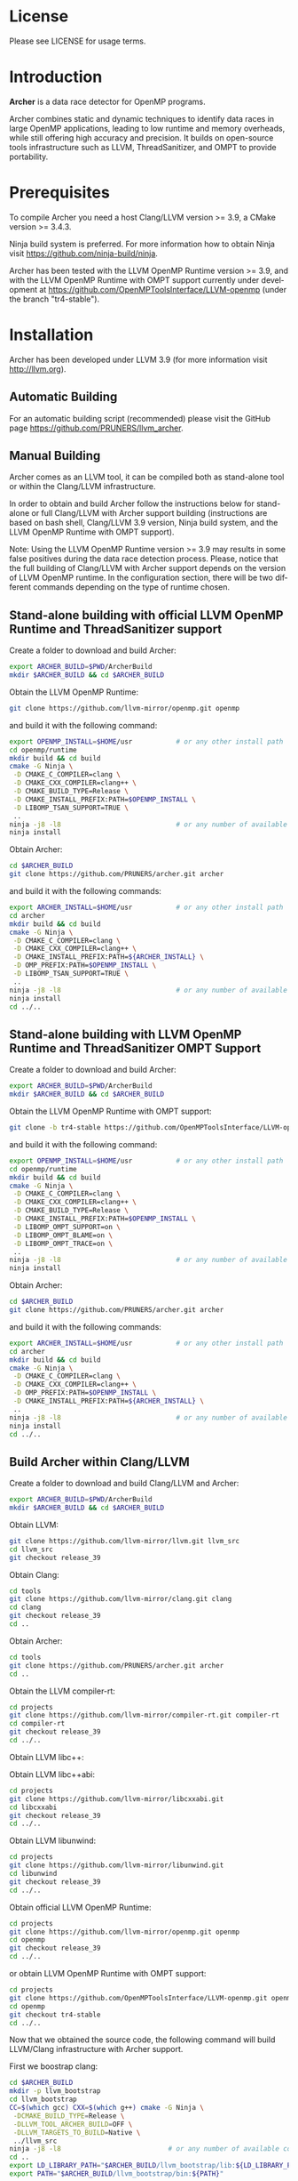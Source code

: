 #+DESCRIPTION: Archer, a data race detection tool for large OpenMP applications
#+LANGUAGE: en
#+OPTIONS:  H:3 num:t toc:t \n:nil @:t ::t |:t ^:t -:t f:t *:t <:t
#+OPTIONS:  skip:nil d:nil todo:t pri:nil tags:not-in-toc

#+EXPORT_SELECT_TAGS: export
#+EXPORT_EXCLUDE_TAGS: noexport
#+LINK_UP:
#+LINK_HOME:
#+XSLT:

* License
Please see LICENSE for usage terms.

* Introduction
#+HTML: <img src="resources/images/archer_logo.png" hspace="5" vspace="5" height="45%" width="45%" alt="Archer Logo" title="Archer" align="right" />

*Archer* is a data race detector for OpenMP programs.
# <span style="font-weight: bold; font-variant: small-caps">archer</span>

Archer combines static and dynamic techniques to identify data races
in large OpenMP applications, leading to low runtime and memory
overheads, while still offering high accuracy and precision. It builds
on open-source tools infrastructure such as LLVM, ThreadSanitizer, and
OMPT to provide portability.

* Prerequisites
To compile Archer you need a host Clang/LLVM version >= 3.9, a
CMake version >= 3.4.3.

Ninja build system is preferred. For more information how to obtain
Ninja visit https://github.com/ninja-build/ninja.

Archer has been tested with the LLVM OpenMP Runtime version >= 3.9,
and with the LLVM OpenMP Runtime with OMPT support currently under
development at https://github.com/OpenMPToolsInterface/LLVM-openmp
(under the branch "tr4-stable").

* Installation
Archer has been developed under LLVM 3.9 (for more information visit
http://llvm.org).

** Automatic Building
For an automatic building script (recommended) please visit the GitHub
page https://github.com/PRUNERS/llvm_archer.

** Manual Building
Archer comes as an LLVM tool, it can be compiled both as stand-alone
tool or within the Clang/LLVM infrastructure.

In order to obtain and build Archer follow the instructions below for
stand-alone or full Clang/LLVM with Archer support building
(instructions are based on bash shell, Clang/LLVM 3.9 version, Ninja
build system, and the LLVM OpenMP Runtime with OMPT support).

Note: Using the LLVM OpenMP Runtime version >= 3.9 may results in some
false positives during the data race detection process. Please, notice
that the full building of Clang/LLVM with Archer support depends on
the version of LLVM OpenMP runtime. In the configuration section, there
will be two different commands depending on the type of runtime
chosen.

** Stand-alone building with official LLVM OpenMP Runtime and ThreadSanitizer support

Create a folder to download and build Archer:

#+BEGIN_SRC bash :exports code
  export ARCHER_BUILD=$PWD/ArcherBuild
  mkdir $ARCHER_BUILD && cd $ARCHER_BUILD
#+END_SRC

Obtain the LLVM OpenMP Runtime:

#+BEGIN_SRC bash :exports code
  git clone https://github.com/llvm-mirror/openmp.git openmp
#+END_SRC

and build it with the following command:

#+BEGIN_SRC bash :exports code
  export OPENMP_INSTALL=$HOME/usr           # or any other install path
  cd openmp/runtime
  mkdir build && cd build
  cmake -G Ninja \
   -D CMAKE_C_COMPILER=clang \
   -D CMAKE_CXX_COMPILER=clang++ \
   -D CMAKE_BUILD_TYPE=Release \
   -D CMAKE_INSTALL_PREFIX:PATH=$OPENMP_INSTALL \
   -D LIBOMP_TSAN_SUPPORT=TRUE \
   ..
  ninja -j8 -l8                             # or any number of available cores
  ninja install
#+END_SRC

Obtain Archer:

#+BEGIN_SRC bash :exports code
  cd $ARCHER_BUILD
  git clone https://github.com/PRUNERS/archer.git archer
#+END_SRC

and build it with the following commands:

#+BEGIN_SRC bash :exports code
  export ARCHER_INSTALL=$HOME/usr           # or any other install path
  cd archer
  mkdir build && cd build
  cmake -G Ninja \
   -D CMAKE_C_COMPILER=clang \
   -D CMAKE_CXX_COMPILER=clang++ \
   -D CMAKE_INSTALL_PREFIX:PATH=${ARCHER_INSTALL} \
   -D OMP_PREFIX:PATH=$OPENMP_INSTALL \
   -D LIBOMP_TSAN_SUPPORT=TRUE \
   ..
  ninja -j8 -l8                             # or any number of available cores
  ninja install
  cd ../..
#+END_SRC

** Stand-alone building with LLVM OpenMP Runtime and ThreadSanitizer OMPT Support

Create a folder to download and build Archer:

#+BEGIN_SRC bash :exports code
  export ARCHER_BUILD=$PWD/ArcherBuild
  mkdir $ARCHER_BUILD && cd $ARCHER_BUILD
#+END_SRC

Obtain the LLVM OpenMP Runtime with OMPT support:

#+BEGIN_SRC bash :exports code
  git clone -b tr4-stable https://github.com/OpenMPToolsInterface/LLVM-openmp.git openmp
#+END_SRC

and build it with the following command:

#+BEGIN_SRC bash :exports code
  export OPENMP_INSTALL=$HOME/usr           # or any other install path
  cd openmp/runtime
  mkdir build && cd build
  cmake -G Ninja \
   -D CMAKE_C_COMPILER=clang \
   -D CMAKE_CXX_COMPILER=clang++ \
   -D CMAKE_BUILD_TYPE=Release \
   -D CMAKE_INSTALL_PREFIX:PATH=$OPENMP_INSTALL \
   -D LIBOMP_OMPT_SUPPORT=on \
   -D LIBOMP_OMPT_BLAME=on \
   -D LIBOMP_OMPT_TRACE=on \
   ..
  ninja -j8 -l8                             # or any number of available cores
  ninja install
#+END_SRC

Obtain Archer:

#+BEGIN_SRC bash :exports code
  cd $ARCHER_BUILD
  git clone https://github.com/PRUNERS/archer.git archer
#+END_SRC

and build it with the following commands:

#+BEGIN_SRC bash :exports code
  export ARCHER_INSTALL=$HOME/usr           # or any other install path
  cd archer
  mkdir build && cd build
  cmake -G Ninja \
   -D CMAKE_C_COMPILER=clang \
   -D CMAKE_CXX_COMPILER=clang++ \
   -D OMP_PREFIX:PATH=$OPENMP_INSTALL \
   -D CMAKE_INSTALL_PREFIX:PATH=${ARCHER_INSTALL} \
   ..
  ninja -j8 -l8                             # or any number of available cores
  ninja install
  cd ../..
#+END_SRC

** Build Archer within Clang/LLVM

Create a folder to download and build Clang/LLVM and Archer:

#+BEGIN_SRC bash :exports code
  export ARCHER_BUILD=$PWD/ArcherBuild
  mkdir $ARCHER_BUILD && cd $ARCHER_BUILD
#+END_SRC

Obtain LLVM:

#+BEGIN_SRC bash :exports code
  git clone https://github.com/llvm-mirror/llvm.git llvm_src
  cd llvm_src
  git checkout release_39
#+END_SRC

Obtain Clang:

#+BEGIN_SRC bash :exports code
  cd tools
  git clone https://github.com/llvm-mirror/clang.git clang
  cd clang
  git checkout release_39
  cd ..
#+END_SRC

Obtain Archer:

#+BEGIN_SRC bash :exports code
  cd tools
  git clone https://github.com/PRUNERS/archer.git archer
  cd ..
#+END_SRC

Obtain the LLVM compiler-rt:

#+BEGIN_SRC bash :exports code
  cd projects
  git clone https://github.com/llvm-mirror/compiler-rt.git compiler-rt
  cd compiler-rt
  git checkout release_39
  cd ../..
#+END_SRC

Obtain LLVM libc++:

#+BEGIN_SRC bash :exports cod
  cd projects
  git clone https://github.com/llvm-mirror/libcxx.git
  cd libcxx
  git checkout release_39
  cd ../..
#+END_SRC

Obtain LLVM libc++abi:

#+BEGIN_SRC bash :exports code
  cd projects
  git clone https://github.com/llvm-mirror/libcxxabi.git
  cd libcxxabi
  git checkout release_39
  cd ../..
#+END_SRC

Obtain LLVM libunwind:

#+BEGIN_SRC bash :exports code
  cd projects
  git clone https://github.com/llvm-mirror/libunwind.git
  cd libunwind
  git checkout release_39
  cd ../..
#+END_SRC

Obtain official LLVM OpenMP Runtime:

#+BEGIN_SRC bash :exports code
  cd projects
  git clone https://github.com/llvm-mirror/openmp.git openmp
  cd openmp
  git checkout release_39
  cd ../..
#+END_SRC

or obtain LLVM OpenMP Runtime with OMPT support:

#+BEGIN_SRC bash :exports code
  cd projects
  git clone https://github.com/OpenMPToolsInterface/LLVM-openmp.git openmp
  cd openmp
  git checkout tr4-stable
  cd ../..
#+END_SRC

Now that we obtained the source code, the following command
will build LLVM/Clang infrastructure with Archer support.

First we boostrap clang:

#+BEGIN_SRC bash :exports code
  cd $ARCHER_BUILD
  mkdir -p llvm_bootstrap
  cd llvm_bootstrap
  CC=$(which gcc) CXX=$(which g++) cmake -G Ninja \
   -DCMAKE_BUILD_TYPE=Release \
   -DLLVM_TOOL_ARCHER_BUILD=OFF \
   -DLLVM_TARGETS_TO_BUILD=Native \
   ../llvm_src
  ninja -j8 -l8                           # or any number of available cores
  cd ..
  export LD_LIBRARY_PATH="$ARCHER_BUILD/llvm_bootstrap/lib:${LD_LIBRARY_PATH}"
  export PATH="$ARCHER_BUILD/llvm_bootstrap/bin:${PATH}"
#+END_SRC

Then, we can actually build LLVM/Clang with Archer support.

In case of official LLVM OpenMP Runtime run:

#+BEGIN_SRC bash :exports code
  export LLVM_INSTALL=$HOME/usr           # or any other install path
  mkdir llvm_build && cd llvm_build
  cmake -G Ninja \
   -D CMAKE_C_COMPILER=clang \
   -D CMAKE_CXX_COMPILER=clang++ \
   -D CMAKE_BUILD_TYPE=Release \
   -D OMP_PREFIX:PATH=$LLVM_INSTALL \
   -D CMAKE_INSTALL_PREFIX:PATH=$LLVM_INSTALL \
   -D CLANG_DEFAULT_OPENMP_RUNTIME:STRING=libomp \
   -D LLVM_ENABLE_LIBCXX=ON \
   -D LLVM_ENABLE_LIBCXXABI=ON \
   -D LIBCXXABI_USE_LLVM_UNWINDER=ON \
   -D CLANG_DEFAULT_CXX_STDLIB=libc++ \
   -D LIBOMP_TSAN_SUPPORT=TRUE \
   ../llvm_src
  ninja -j8 -l8                           # or any number of available cores
  ninja check-libarcher
  ninja install
#+END_SRC

Otherwise, in case of LLVM OpenMP Runtime with OMPT support run:

#+BEGIN_SRC bash :exports code
  export LLVM_INSTALL=$HOME/usr           # or any other install path
  mkdir llvm_build && cd llvm_build
  cmake -G Ninja \
   -D CMAKE_C_COMPILER=clang \
   -D CMAKE_CXX_COMPILER=clang++ \
   -D CMAKE_BUILD_TYPE=Release \
   -D OMP_PREFIX:PATH=$LLVM_INSTALL \
   -D CMAKE_INSTALL_PREFIX:PATH=$LLVM_INSTALL \
   -D CLANG_DEFAULT_OPENMP_RUNTIME:STRING=libomp \
   -D LLVM_ENABLE_LIBCXX=ON \
   -D LLVM_ENABLE_LIBCXXABI=ON \
   -D LIBCXXABI_USE_LLVM_UNWINDER=ON \
   -D CLANG_DEFAULT_CXX_STDLIB=libc++ \
   -D LIBOMP_OMPT_SUPPORT=on \
   -D LIBOMP_OMPT_BLAME=on \
   -D LIBOMP_OMPT_TRACE=on \
   ../llvm_src
  ninja -j8 -l8                           # or any number of available cores
  ninja check-libarcher
  ninja install
#+END_SRC

Once the installation completes, you need to setup your environement
to allow Archer to work correctly.

Please set the following path variables:

#+BEGIN_SRC bash :exports code
export PATH=${LLVM_INSTALL}/bin:${PATH}"
export LD_LIBRARY_PATH=${LLVM_INSTALL}/lib:${LD_LIBRARY_PATH}"
#+END_SRC

To make the environment permanent add the previous lines or
equivalents to your shell start-up script such as "~/.bashrc".

* Usage

** How to compile

Archer provides a command to compile your programs with Clang/LLVM
OpenMP and hide all the mechanisms necessary to detect data races
automatically in your OpenMP programs.

The Archer compile command is called /clang-archer/, and this can be
used as a drop-in replacement of your compiler command (e.g., clang,
gcc, etc.).

The following are some of the examples of how one can integrate
/clang-archer/ into his/her build system.

If you are using Archer and the LLVM OpenMP Runtime with OMPT support,
it is necessary to link your executable against the Archer runtime
library /libarcher.so/. (In the example below the runtime library will
be shown in square brackets).

*** Single source

#+BEGIN_SRC bash :exports code
clang-archer example.c -o example [ -L/path/to/archer/runtime/library -larcher ]
#+END_SRC

*** Makefile

In your Makefile, set the following variables:

#+BEGIN_SRC bash :exports code
CC=clang-archer
[ LD_FLAGS=-L/path/to/archer/runtime/library -larcher ]
#+END_SRC

*** Hybrid MPI-OpenMP programs

In your Makefile, set the following variables:

#+BEGIN_SRC bash :exports code
CC = mpicc -cc=clang-archer
[ LD_FLAGS=-L/path/to/archer/runtime/library -larcher ]
#+END_SRC

** Options

The command /clang-archer/ works as a compiler wrapper, all the
options available for clang are also available for /clang-archer/.

** Runtime Flags

Runtime flags are passed via *ARCHER&#95;OPTIONS* environment variable,
separate flags are separated by spaces, e.g.:

#+BEGIN_SRC bash :exports code
ARCHER_OPTIONS="flush_shadow=1" ./myprogram
#+END_SRC

|-----------------------------+---------------+--------------------+-------------------------------------------------------------------------------------------------------------------------------------------------------------------------------------------------------------------------------------------------------------------------------------------------------------------------------|
| Flag Name                   | Default value | Clang/LLVM Version | Description                                                                                                                                                                                                                                                                                                                   |
|-----------------------------+---------------+--------------------+-------------------------------------------------------------------------------------------------------------------------------------------------------------------------------------------------------------------------------------------------------------------------------------------------------------------------------|
| flush&#95;shadow            |             0 | >= 4.0             | Flush shadow memory at the end of an outer OpenMP parallel region. Our experiments show that this can reduce memory overhead by ~30% and runtime overhead by ~10%. This flag is useful for large OpenMP applications that typically require large amounts of memory, causing out-of-memory exceptions when checked by Archer. |
|-----------------------------+---------------+--------------------+-------------------------------------------------------------------------------------------------------------------------------------------------------------------------------------------------------------------------------------------------------------------------------------------------------------------------------|
| print&#95;ompt&#95;counters |             0 | >= 3.9             | Print the number of triggered OMPT events at the end of the execution.                                                                                                                                                                                                                                                        |
|-----------------------------+---------------+--------------------+-------------------------------------------------------------------------------------------------------------------------------------------------------------------------------------------------------------------------------------------------------------------------------------------------------------------------------|
| print&#95;max&#95;rss       |             0 | >= 3.9             | Print the RSS memory peak at the end of the execution.                                                                                                                                                                                                                                                                        |
|-----------------------------+---------------+--------------------+-------------------------------------------------------------------------------------------------------------------------------------------------------------------------------------------------------------------------------------------------------------------------------------------------------------------------------|

* Example

Let us take the program below and follow the steps to compile and
check the program for data races.

Suppose our program is called /myprogram.c/:

#+BEGIN_SRC emacs-lisp -n 1 c :exports code
#include <stdio.h>

#define N 1000

int main (int argc, char **argv)
{
  int a[N];

#pragma omp parallel for
  for (int i = 0; i < N - 1; i++) {
    a[i] = a[i + 1];
  }
}
#+END_SRC

In case we installed Archer with the official LLVM OpenMP runtime and
ThreadSanitizer support, we compile the program as follow:

#+BEGIN_SRC bash :exports code
clang-archer myprogram.c -o myprogram
#+END_SRC

otherwise, if we installed Archer with the LLVM OpenMP runtime and
ThreadSanitizer OMPT support our compile command will look like:

#+BEGIN_SRC bash :exports code
clang-archer myprogram.c -o myprogram -larcher
#+END_SRC

Now we can run the program with the following commands:

#+BEGIN_SRC bash :exports code
export OMP_NUM_THREADS=2
./myprogram
#+END_SRC

Archer will output a report in case it finds data races. In our case
the report will look as follow:

#+BEGIN_SRC bash :exports code
==================
WARNING: ThreadSanitizer: data race (pid=13641)
  Read of size 4 at 0x7fff79a01170 by main thread:
    #0 .omp_outlined. myprogram.c:11:12 (myprogram+0x00000049b5a2)
    #1 __kmp_invoke_microtask <null> (libomp.so+0x000000077842)
    #2 __libc_start_main /build/glibc-t3gR2i/glibc-2.23/csu/../csu/libc-start.c:291 (libc.so.6+0x00000002082f)

  Previous write of size 4 at 0x7fff79a01170 by thread T1:
    #0 .omp_outlined. myprogram.c:11:10 (myprogram+0x00000049b5d6)
    #1 __kmp_invoke_microtask <null> (libomp.so+0x000000077842)

  Location is stack of main thread.

  Thread T1 (tid=13643, running) created by main thread at:
    #0 pthread_create tsan_interceptors.cc:902:3 (myprogram+0x00000043db75)
    #1 __kmp_create_worker <null> (libomp.so+0x00000006c364)
    #2 __libc_start_main /build/glibc-t3gR2i/glibc-2.23/csu/../csu/libc-start.c:291 (libc.so.6+0x00000002082f)

SUMMARY: ThreadSanitizer: data race myprogram.c:11:12 in .omp_outlined.
==================
ThreadSanitizer: reported 1 warnings
#+END_SRC

* Contacts and Support

- [[https://groups.google.com/forum/#!forum/archer-pruner][Google group]]
- [[https://pruners.slack.com][Slack Channel]]
  #+HTML: <ul style="list-style-type:circle"> <li> For an invitation please write an email to <a href="mailto:simone@cs.utah.edu?Subject=[archer-slack] Slack Invitation" target="_top">Simone Atzeni</a> with a reason why you want to be part of the PRUNERS Slack Team. </li> </ul>
- E-Mail Contacts:
  #+HTML: <ul style="list-style-type:circle"> <li> <a href="mailto:simone@cs.utah.edu?Subject=[archer-dev]%20" target="_top">Simone Atzeni</a> </li> <li> <a href="mailto:protze@itc.rwth-aachen.de?Subject=[archer-dev]%20" target="_top">Joachim Protze</a> </li> </ul>

* Members

#+HTML: <img src="resources/images/uofu_logo.png" hspace="15" vspace="5" height="23%" width="23%" alt="UofU Logo" title="University of Utah" style="float:left" /> <img src="resources/images/llnl_logo.png" hspace="70" vspace="5" height="30%" width="30%" alt="LLNL Logo" title="Lawrence Livermore National Laboratory" style="float:center" /> <img src="resources/images/rwthaachen_logo.png" hspace="15" vspace="5" height="23%" width="23%" alt="RWTH AACHEN Logo" title="RWTH AACHEN University" style="float:left" />
